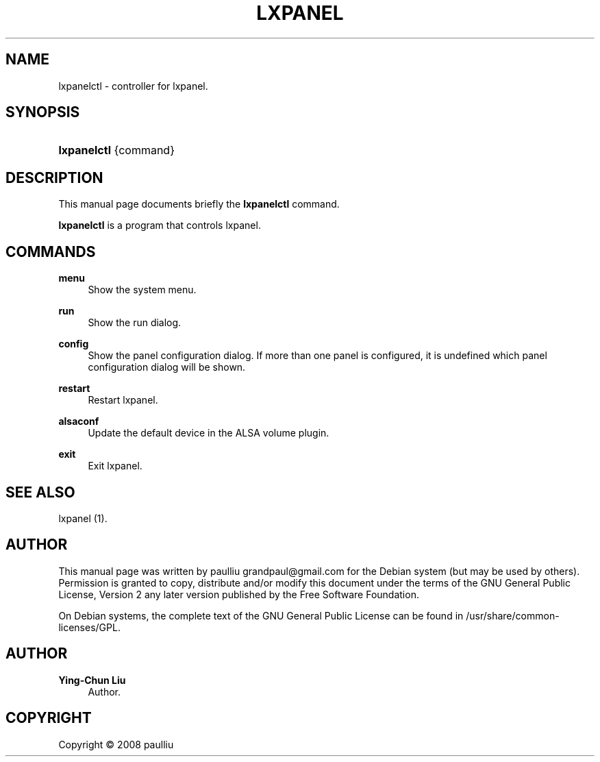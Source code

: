 '\" t
.\"     Title: LXPANEL
.\"    Author: Ying-Chun Liu
.\" Generator: DocBook XSL Stylesheets v1.75.2 <http://docbook.sf.net/>
.\"      Date: March  2, 2008
.\"    Manual: http://LXDE.org
.\"    Source: http://LXDE.org
.\"  Language: English
.\"
.TH "LXPANEL" "1" "March 2, 2008" "http://LXDE\&.org" "http://LXDE.org"
.\" -----------------------------------------------------------------
.\" * Define some portability stuff
.\" -----------------------------------------------------------------
.\" ~~~~~~~~~~~~~~~~~~~~~~~~~~~~~~~~~~~~~~~~~~~~~~~~~~~~~~~~~~~~~~~~~
.\" http://bugs.debian.org/507673
.\" http://lists.gnu.org/archive/html/groff/2009-02/msg00013.html
.\" ~~~~~~~~~~~~~~~~~~~~~~~~~~~~~~~~~~~~~~~~~~~~~~~~~~~~~~~~~~~~~~~~~
.ie \n(.g .ds Aq \(aq
.el       .ds Aq '
.\" -----------------------------------------------------------------
.\" * set default formatting
.\" -----------------------------------------------------------------
.\" disable hyphenation
.nh
.\" disable justification (adjust text to left margin only)
.ad l
.\" -----------------------------------------------------------------
.\" * MAIN CONTENT STARTS HERE *
.\" -----------------------------------------------------------------
.SH "NAME"
lxpanelctl \- controller for lxpanel\&.
.SH "SYNOPSIS"
.HP \w'\fBlxpanelctl\fR\ 'u
\fBlxpanelctl\fR {command}
.SH "DESCRIPTION"
.PP
This manual page documents briefly the
\fBlxpanelctl\fR
command\&.
.PP
\fBlxpanelctl\fR
is a program that controls lxpanel\&.
.SH "COMMANDS"
.PP
\fBmenu\fR
.RS 4
Show the system menu\&.
.RE
.PP
\fBrun\fR
.RS 4
Show the run dialog\&.
.RE
.PP
\fBconfig\fR
.RS 4
Show the panel configuration dialog\&. If more than one panel is configured, it is undefined which panel configuration dialog will be shown\&.
.RE
.PP
\fBrestart\fR
.RS 4
Restart lxpanel\&.
.RE
.PP
\fBalsaconf\fR
.RS 4
Update the default device in the ALSA volume plugin\&.
.RE
.PP
\fBexit\fR
.RS 4
Exit lxpanel\&.
.RE
.SH "SEE ALSO"
.PP
lxpanel (1)\&.
.SH "AUTHOR"
.PP
This manual page was written by paulliu
grandpaul@gmail\&.com
for the
Debian
system (but may be used by others)\&. Permission is granted to copy, distribute and/or modify this document under the terms of the
GNU
General Public License, Version 2 any later version published by the Free Software Foundation\&.
.PP
On Debian systems, the complete text of the GNU General Public License can be found in /usr/share/common\-licenses/GPL\&.
.SH "AUTHOR"
.PP
\fBYing\-Chun Liu\fR
.RS 4
Author.
.RE
.SH "COPYRIGHT"
.br
Copyright \(co 2008 paulliu
.br
